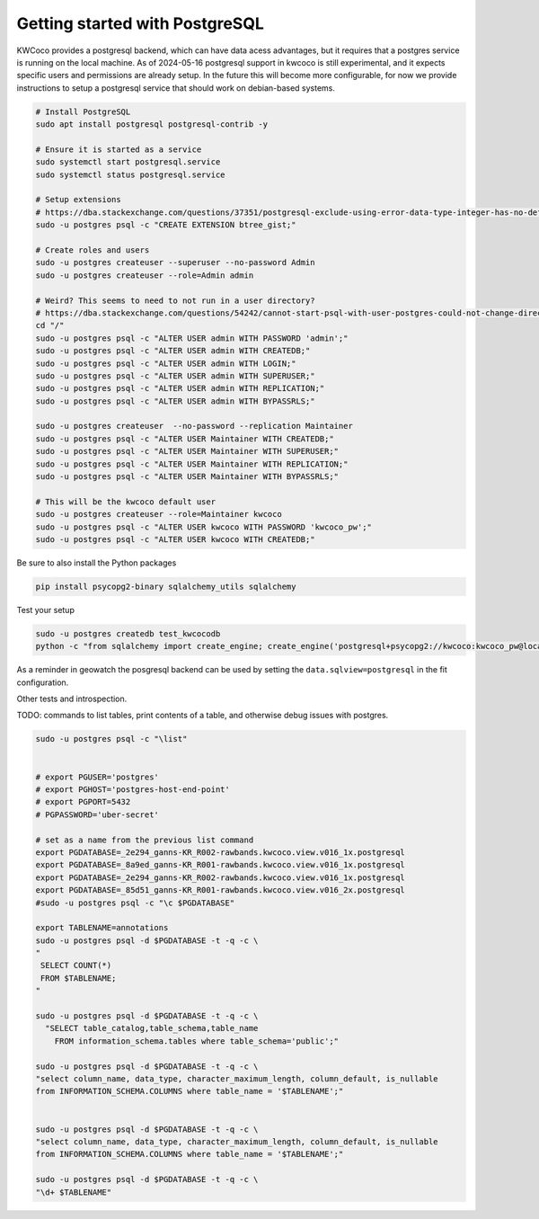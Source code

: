 *******************************
Getting started with PostgreSQL
*******************************

KWCoco provides a postgresql backend, which can have data acess advantages, but
it requires that a postgres service is running on the local machine. As of
2024-05-16 postgresql support in kwcoco is still experimental, and it expects
specific users and permissions are already setup. In the future this will
become more configurable, for now we provide instructions to setup a postgresql
service that should work on debian-based systems.

.. code:: bash

    # Install PostgreSQL
    sudo apt install postgresql postgresql-contrib -y

    # Ensure it is started as a service
    sudo systemctl start postgresql.service
    sudo systemctl status postgresql.service

    # Setup extensions
    # https://dba.stackexchange.com/questions/37351/postgresql-exclude-using-error-data-type-integer-has-no-default-operator-class
    sudo -u postgres psql -c "CREATE EXTENSION btree_gist;"

    # Create roles and users
    sudo -u postgres createuser --superuser --no-password Admin
    sudo -u postgres createuser --role=Admin admin

    # Weird? This seems to need to not run in a user directory?
    # https://dba.stackexchange.com/questions/54242/cannot-start-psql-with-user-postgres-could-not-change-directory-to-home-user
    cd "/"
    sudo -u postgres psql -c "ALTER USER admin WITH PASSWORD 'admin';"
    sudo -u postgres psql -c "ALTER USER admin WITH CREATEDB;"
    sudo -u postgres psql -c "ALTER USER admin WITH LOGIN;"
    sudo -u postgres psql -c "ALTER USER admin WITH SUPERUSER;"
    sudo -u postgres psql -c "ALTER USER admin WITH REPLICATION;"
    sudo -u postgres psql -c "ALTER USER admin WITH BYPASSRLS;"

    sudo -u postgres createuser  --no-password --replication Maintainer
    sudo -u postgres psql -c "ALTER USER Maintainer WITH CREATEDB;"
    sudo -u postgres psql -c "ALTER USER Maintainer WITH SUPERUSER;"
    sudo -u postgres psql -c "ALTER USER Maintainer WITH REPLICATION;"
    sudo -u postgres psql -c "ALTER USER Maintainer WITH BYPASSRLS;"

    # This will be the kwcoco default user
    sudo -u postgres createuser --role=Maintainer kwcoco
    sudo -u postgres psql -c "ALTER USER kwcoco WITH PASSWORD 'kwcoco_pw';"
    sudo -u postgres psql -c "ALTER USER kwcoco WITH CREATEDB;"


Be sure to also install the Python packages

.. code:: bash

    pip install psycopg2-binary sqlalchemy_utils sqlalchemy


Test your setup

.. code:: bash

    sudo -u postgres createdb test_kwcocodb
    python -c "from sqlalchemy import create_engine; create_engine('postgresql+psycopg2://kwcoco:kwcoco_pw@localhost:5432/test_kwcocodb').connect()"


As a reminder in geowatch the posgresql backend can be used by setting the
``data.sqlview=postgresql`` in the fit configuration.



Other tests and introspection.

TODO: commands to list tables, print contents of a table, and otherwise debug issues with postgres.

.. code:: bash

   sudo -u postgres psql -c "\list"


   # export PGUSER='postgres'
   # export PGHOST='postgres-host-end-point'
   # export PGPORT=5432
   # PGPASSWORD='uber-secret'

   # set as a name from the previous list command
   export PGDATABASE=_2e294_ganns-KR_R002-rawbands.kwcoco.view.v016_1x.postgresql
   export PGDATABASE=_8a9ed_ganns-KR_R001-rawbands.kwcoco.view.v016_1x.postgresql
   export PGDATABASE=_2e294_ganns-KR_R002-rawbands.kwcoco.view.v016_1x.postgresql
   export PGDATABASE=_85d51_ganns-KR_R001-rawbands.kwcoco.view.v016_2x.postgresql
   #sudo -u postgres psql -c "\c $PGDATABASE"

   export TABLENAME=annotations
   sudo -u postgres psql -d $PGDATABASE -t -q -c \
   "
    SELECT COUNT(*)
    FROM $TABLENAME;
   "

   sudo -u postgres psql -d $PGDATABASE -t -q -c \
     "SELECT table_catalog,table_schema,table_name
       FROM information_schema.tables where table_schema='public';"

   sudo -u postgres psql -d $PGDATABASE -t -q -c \
   "select column_name, data_type, character_maximum_length, column_default, is_nullable
   from INFORMATION_SCHEMA.COLUMNS where table_name = '$TABLENAME';"


   sudo -u postgres psql -d $PGDATABASE -t -q -c \
   "select column_name, data_type, character_maximum_length, column_default, is_nullable
   from INFORMATION_SCHEMA.COLUMNS where table_name = '$TABLENAME';"

   sudo -u postgres psql -d $PGDATABASE -t -q -c \
   "\d+ $TABLENAME"

